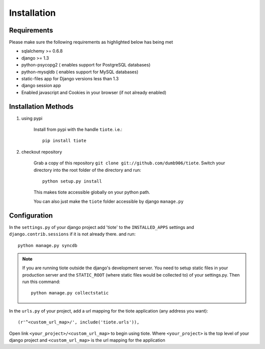 ============
Installation
============
.. rubic:: Installation steps can be summarised as making tiote accessbile by your django project

Requirements
------------
Please make sure the following requirements as highlighted below has being met

* sqlalchemy >= 0.6.8
* django >= 1.3
* python-psycopg2 ( enables support for PostgreSQL databases)
* python-mysqldb ( enables support for MySQL databases)
* static-files app for Django versions less than 1.3
* django session app
* Enabled javascript and Cookies in your browser (if not already enabled)


Installation Methods
--------------------
#. using pypi

	Install from pypi with the handle ``tiote``. i.e.:: 

			pip install tiote

#. checkout repository

	Grab a copy of this repository ``git clone git://github.com/dumb906/tiote``. Switch your directory into the root folder of the directory and run::

			python setup.py install

	This makes tiote accessible globally on your python path. 

	You can also just make the ``tiote`` folder accessible by django ``manage.py``

Configuration
-------------
In the ``settings.py`` of your django project add 'tiote' to the ``INSTALLED_APPS`` settings and ``django.contrib.sessions`` if it is not already there.
and run::

	python manage.py syncdb

.. note::

	If you are running tiote outside the django's development server. You need to setup static files in your production server and the ``STATIC_ROOT`` (where static files would be collected to) of your settings.py. Then run this command::

		python manage.py collectstatic

In the ``urls.py`` of your project, add a url mapping for the tiote application (any address you want)::

	(r'^<custom_url_map>/', include('tiote.urls')),

Open link ``<your_project>/<custom_url_map>`` to begin using tiote. Where ``<your_project>`` is the top level of your django project and ``<custom_url_map>`` is the url mapping for the application


